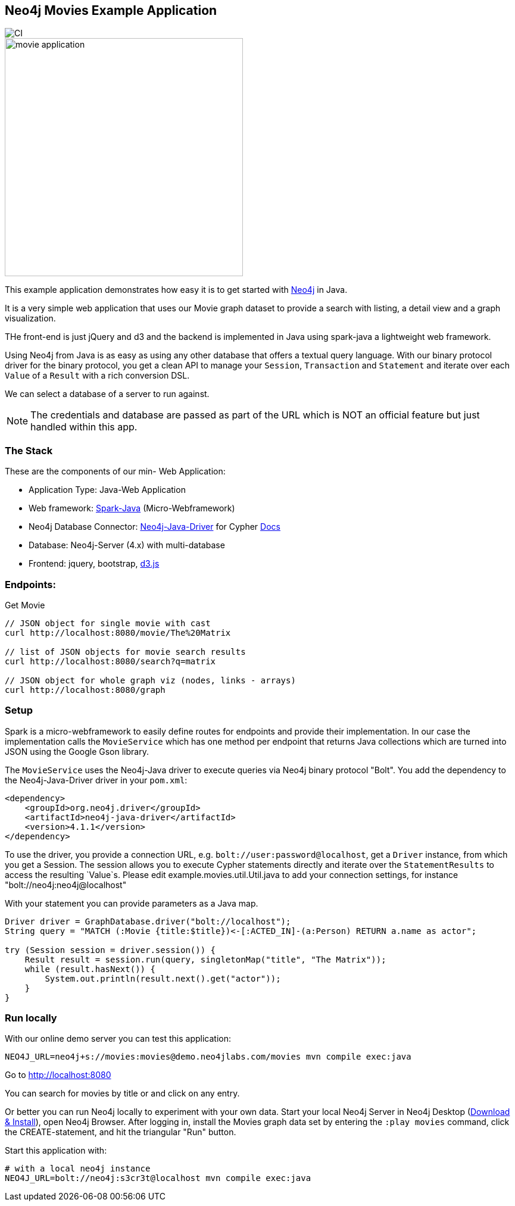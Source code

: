 == Neo4j Movies Example Application

image::https://github.com/neo4j-examples/neo4j-movies-java-bolt/workflows/Java%20CI%20with%20Maven/badge.svg[CI]

image::http://dev.assets.neo4j.com.s3.amazonaws.com/wp-content/uploads/movie_application.png[float=right,width=400]

This example application demonstrates how easy it is to get started with http://neo4j.com/developer[Neo4j] in Java.

It is a very simple web application that uses our Movie graph dataset to provide a search with listing, a detail view and a graph visualization.

THe front-end is just jQuery and d3 and the backend is implemented in Java using spark-java a lightweight web framework.

Using Neo4j from Java is as easy as using any other database that offers a textual query language.
With our binary protocol driver for the binary protocol, you get a clean API to manage your `Session`, `Transaction` and `Statement` and iterate over each `Value` of a `Result` with a rich conversion DSL.

We can select a database of a server to run against.

NOTE: The credentials and database are passed as part of the URL which is NOT an official feature but just handled within this app.

=== The Stack

These are the components of our min- Web Application:

* Application Type:         Java-Web Application
* Web framework:            http://www.sparkjava.com/[Spark-Java] (Micro-Webframework)
* Neo4j Database Connector: https://github.com/neo4j/neo4j-java-driver[Neo4j-Java-Driver] for Cypher http://neo4j.com/developer/java[Docs]
* Database:                 Neo4j-Server (4.x) with multi-database
* Frontend:                 jquery, bootstrap, http://d3js.org/[d3.js]

=== Endpoints:

Get Movie

----
// JSON object for single movie with cast
curl http://localhost:8080/movie/The%20Matrix

// list of JSON objects for movie search results
curl http://localhost:8080/search?q=matrix

// JSON object for whole graph viz (nodes, links - arrays)
curl http://localhost:8080/graph
----

=== Setup

Spark is a micro-webframework to easily define routes for endpoints and provide their implementation.
In our case the implementation calls the `MovieService` which has one method per endpoint that returns Java collections which are turned into JSON using the Google Gson library.

The `MovieService` uses the Neo4j-Java driver to execute queries via Neo4j binary protocol "Bolt".
You add the dependency to the Neo4j-Java-Driver driver in your `pom.xml`:

[source,xml]
----
<dependency>
    <groupId>org.neo4j.driver</groupId>
    <artifactId>neo4j-java-driver</artifactId>
    <version>4.1.1</version>
</dependency>
----

To use the driver, you provide a connection URL, e.g. `bolt://user:password@localhost`, get a `Driver` instance, from which you get a Session.
The session allows you to execute Cypher statements directly and iterate over the `StatementResults` to access the resulting `Value`s.
Please edit example.movies.util.Util.java to add your connection settings, for instance "bolt://neo4j:neo4j@localhost"

With your statement you can provide parameters as a Java map.

[source,java]
----
Driver driver = GraphDatabase.driver("bolt://localhost");
String query = "MATCH (:Movie {title:$title})<-[:ACTED_IN]-(a:Person) RETURN a.name as actor";

try (Session session = driver.session()) {
    Result result = session.run(query, singletonMap("title", "The Matrix"));
    while (result.hasNext()) {
        System.out.println(result.next().get("actor"));
    }
}
----

=== Run locally

With our online demo server you can test this application:

[source,shell]
----
NEO4J_URL=neo4j+s://movies:movies@demo.neo4jlabs.com/movies mvn compile exec:java
----

Go to http://localhost:8080

You can search for movies by title or and click on any entry.

Or better you can run Neo4j locally to experiment with your own data.
Start your local Neo4j Server in Neo4j Desktop (http://neo4j.com/download[Download & Install]), open Neo4j Browser.
After logging in, install the Movies graph data set by entering the `:play movies` command, click the CREATE-statement, and hit the triangular "Run" button.

Start this application with:

[source,shell]
----
# with a local neo4j instance
NEO4J_URL=bolt://neo4j:s3cr3t@localhost mvn compile exec:java
----